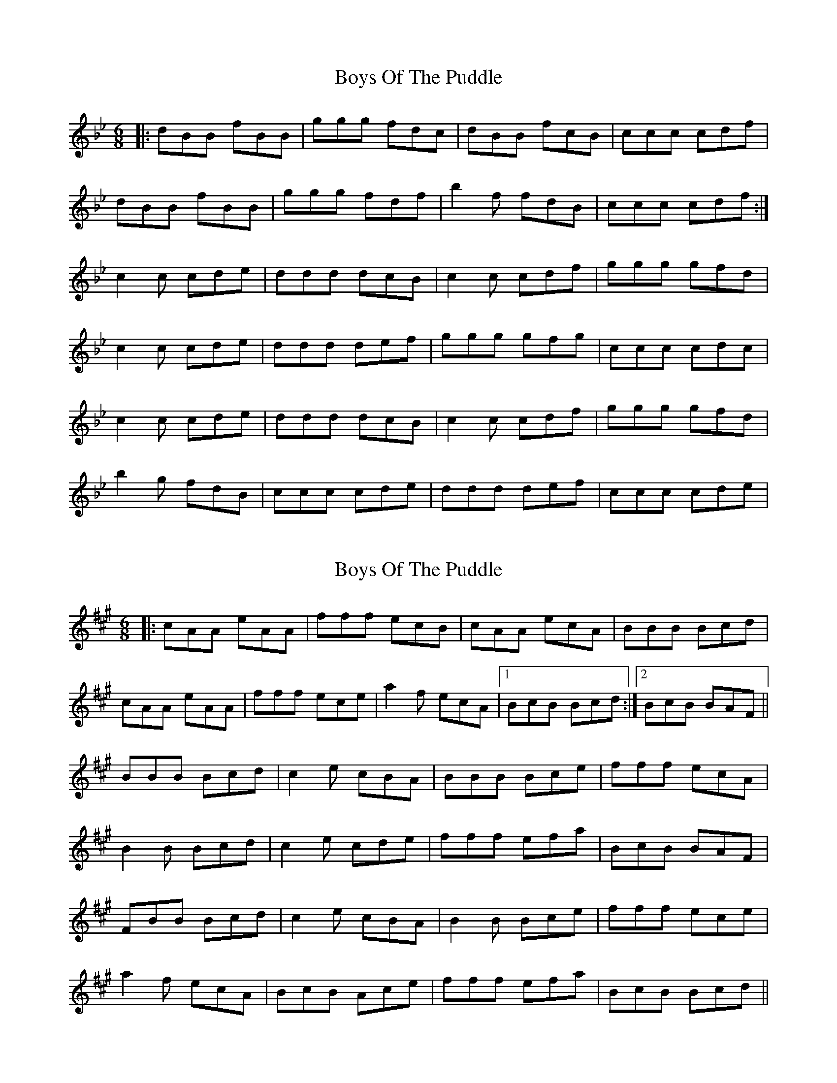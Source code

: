 X: 1
T: Boys Of The Puddle
Z: grymater
S: https://thesession.org/tunes/2994#setting2994
R: jig
M: 6/8
L: 1/8
K: Gmin
|: dBB fBB | ggg fdc | dBB fcB | ccc cdf |
dBB fBB | ggg fdf | b2f fdB | ccc cdf :|
c2c cde | ddd dcB | c2c cdf | ggg gfd |
c2c cde | ddd def | ggg gfg | ccc cdc |
c2c cde | ddd dcB | c2c cdf | ggg gfd |
b2g fdB | ccc cde | ddd def | ccc cde |
X: 2
T: Boys Of The Puddle
Z: bogman
S: https://thesession.org/tunes/2994#setting16146
R: jig
M: 6/8
L: 1/8
K: Amaj
|: cAA eAA | fff ecB | cAA ecA | BBB Bcd |cAA eAA | fff ece | a2f ecA | [1 BcB Bcd :| [2 BcB BAF ||BBB Bcd | c2e cBA | BBB Bce | fff ecA |B2B Bcd | c2e cde | fff efa | BcB BAF |FBB Bcd | c2e cBA | B2B Bce | fff ece |a2f ecA | BcB Ace | fff efa | BcB Bcd ||
